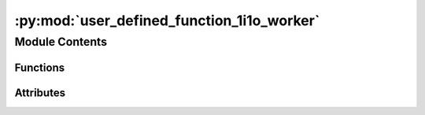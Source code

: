 :py:mod:`user_defined_function_1i1o_worker`
===========================================

.. py:module:: user_defined_function_1i1o_worker


Module Contents
---------------


Functions
~~~~~~~~~

.. autoapisummary::

   user_defined_function_1i1o_worker.initialise
   user_defined_function_1i1o_worker.work_function
   user_defined_function_1i1o_worker.on_end_of_life



Attributes
~~~~~~~~~~

.. autoapisummary::

   user_defined_function_1i1o_worker.current_dir
   user_defined_function_1i1o_worker.current_dir
   user_defined_function_1i1o_worker.need_parameters
   user_defined_function_1i1o_worker.functions_path
   user_defined_function_1i1o_worker.function
   user_defined_function_1i1o_worker.worker_object


.. py:data:: current_dir
   

   

.. py:data:: current_dir
   

   

.. py:data:: need_parameters
   :annotation: = True

   

.. py:data:: functions_path
   :annotation: :str

   

.. py:data:: function
   

   

.. py:function:: initialise(worker_object)


.. py:function:: work_function(data, parameters)


.. py:function:: on_end_of_life()


.. py:data:: worker_object
   

   

